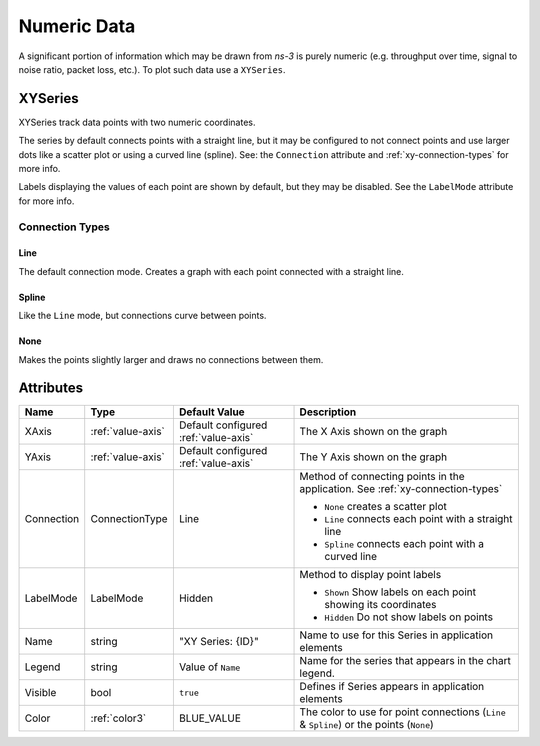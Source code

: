 Numeric Data
============

A significant portion of information which may be drawn from *ns-3*
is purely numeric (e.g. throughput over time, signal to noise ratio,
packet loss, etc.). To plot such data use a ``XYSeries``.


.. _xy-series:

XYSeries
--------

XYSeries track data points with two numeric coordinates.

The series by default connects points with a straight line,
but it may be configured to not connect points and use larger
dots like a scatter plot or using a curved line (spline).
See: the ``Connection`` attribute and
:ref:`xy-connection-types` for more info.


Labels displaying the values of each point are shown by default,
but they may be disabled. See the ``LabelMode`` attribute
for more info.


.. _xy-connection-types:

Connection Types
^^^^^^^^^^^^^^^^
Line
++++
The default connection mode. Creates a graph with each
point connected with a straight line.

.. image:: _static/xy-line.png
  :alt: Line Plot in the Application
  :width: 223px
  :height: 273px

Spline
++++++

Like the ``Line`` mode, but connections curve between points.

.. image:: _static/xy-spline.png
  :alt: Spline Plot in the Application
  :width: 217px
  :height: 274px

None
++++

Makes the points slightly larger and draws no connections
between them.

.. image:: _static/xy-scatter.png
  :alt: Scatter Plot in the Application
  :width: 226px
  :height: 277px

Attributes
----------
+----------------------+--------------------+--------------------+---------------------------------------------------------------+
| Name                 | Type               | Default Value      | Description                                                   |
+======================+====================+====================+===============================================================+
| XAxis                | :ref:`value-axis`  | Default configured | The X Axis shown on the graph                                 |
|                      |                    | :ref:`value-axis`  |                                                               |
+----------------------+--------------------+--------------------+---------------------------------------------------------------+
| YAxis                | :ref:`value-axis`  | Default configured | The Y Axis shown on the graph                                 |
|                      |                    | :ref:`value-axis`  |                                                               |
+----------------------+--------------------+--------------------+---------------------------------------------------------------+
| Connection           | ConnectionType     | Line               | Method of connecting points in the                            |
|                      |                    |                    | application. See :ref:`xy-connection-types`                   |
|                      |                    |                    |                                                               |
|                      |                    |                    | * ``None`` creates a scatter plot                             |
|                      |                    |                    | * ``Line`` connects each point with a straight line           |
|                      |                    |                    | * ``Spline`` connects each point with a curved line           |
+----------------------+--------------------+--------------------+---------------------------------------------------------------+
| LabelMode            | LabelMode          | Hidden             | Method to display point labels                                |
|                      |                    |                    |                                                               |
|                      |                    |                    | * ``Shown`` Show labels on each point showing its coordinates |
|                      |                    |                    | * ``Hidden`` Do not show labels on points                     |
|                      |                    |                    |                                                               |
+----------------------+--------------------+--------------------+---------------------------------------------------------------+
| Name                 | string             | "XY Series: {ID}"  | Name to use for this Series in application elements           |
+----------------------+--------------------+--------------------+---------------------------------------------------------------+
| Legend               | string             | Value of ``Name``  | Name for the series that appears in the chart legend.         |
+----------------------+--------------------+--------------------+---------------------------------------------------------------+
| Visible              | bool               | ``true``           | Defines if Series appears in application elements             |
+----------------------+--------------------+--------------------+---------------------------------------------------------------+
| Color                | :ref:`color3`      | BLUE_VALUE         | The color to use for point connections                        |
|                      |                    |                    | (``Line`` & ``Spline``) or the points (``None``)              |
+----------------------+--------------------+--------------------+---------------------------------------------------------------+

